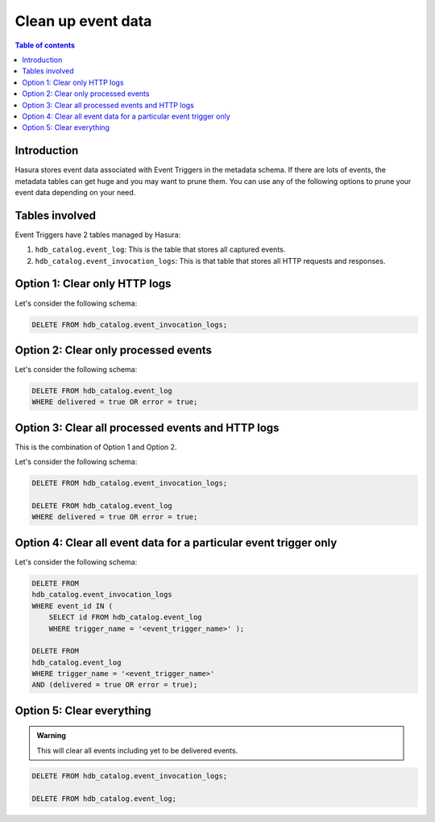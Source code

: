 .. meta::
   :description: Clean up event data of event triggers in Hasura
   :keywords: hasura, docs, event trigger, event data, clean up

.. _clean_up_event_data:

Clean up event data
===================
.. contents:: Table of contents
  :backlinks: none
  :depth: 1
  :local:

Introduction
------------

Hasura stores event data associated with Event Triggers in the metadata schema. If there are lots of events, the metadata tables can get huge and you may want to prune them. You can use any of the following options to prune your event data depending on your need.

Tables involved
---------------

Event Triggers have 2 tables managed by Hasura:

1. ``hdb_catalog.event_log``: This is the table that stores all captured events.
2. ``hdb_catalog.event_invocation_logs``: This is that table that stores all HTTP requests and responses.

Option 1: Clear only HTTP logs
------------------------------

Let's consider the following schema:

.. code-block:: SQL

   DELETE FROM hdb_catalog.event_invocation_logs;

Option 2: Clear only processed events
-------------------------------------

Let's consider the following schema:

.. code-block:: SQL

   DELETE FROM hdb_catalog.event_log
   WHERE delivered = true OR error = true;

Option 3: Clear all processed events and HTTP logs
--------------------------------------------------

This is the combination of Option 1 and Option 2.

Let's consider the following schema:

.. code-block:: SQL

   DELETE FROM hdb_catalog.event_invocation_logs;

   DELETE FROM hdb_catalog.event_log
   WHERE delivered = true OR error = true;

Option 4: Clear all event data for a particular event trigger only
------------------------------------------------------------------

Let's consider the following schema:

.. code-block:: SQL

   DELETE FROM
   hdb_catalog.event_invocation_logs
   WHERE event_id IN (
       SELECT id FROM hdb_catalog.event_log
       WHERE trigger_name = '<event_trigger_name>' );

   DELETE FROM
   hdb_catalog.event_log
   WHERE trigger_name = '<event_trigger_name>'
   AND (delivered = true OR error = true);


Option 5: Clear everything
--------------------------
.. admonition:: Warning
 
   This will clear all events including yet to be delivered events.

.. code-block:: SQL

   DELETE FROM hdb_catalog.event_invocation_logs;

   DELETE FROM hdb_catalog.event_log;
